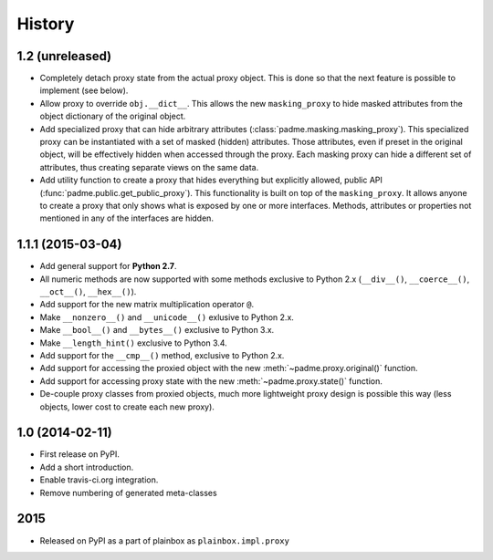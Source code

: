 .. :changelog:

History
=======

1.2 (unreleased)
----------------

* Completely detach proxy state from the actual proxy object. This is done so
  that the next feature is possible to implement (see below).
* Allow proxy to override ``obj.__dict__``. This allows the new
  ``masking_proxy`` to hide masked attributes from the object dictionary of the
  original object.
* Add specialized proxy that can hide arbitrary attributes
  (:class:`padme.masking.masking_proxy`). This specialized proxy can be
  instantiated with a set of masked (hidden) attributes. Those attributes, even
  if preset in the original object, will be effectively hidden when accessed
  through the proxy. Each masking proxy can hide a different set of attributes,
  thus creating separate views on the same data.
* Add utility function to create a proxy that hides everything but explicitly
  allowed, public API (:func:`padme.public.get_public_proxy`). This
  functionality is built on top of the ``masking_proxy``. It allows anyone to
  create a proxy that only shows what is exposed by one or more interfaces.
  Methods, attributes or properties not mentioned in any of the interfaces are
  hidden.

1.1.1 (2015-03-04)
------------------
* Add general support for **Python 2.7**.
* All numeric methods are now supported with some methods
  exclusive to Python 2.x (``__div__()``, ``__coerce__()``,
  ``__oct__()``, ``__hex__()``).
* Add support for the new matrix multiplication operator ``@``.
* Make ``__nonzero__()`` and ``__unicode__()`` exlusive to Python 2.x.
* Make ``__bool__()`` and ``__bytes__()`` exclusive to Python 3.x.
* Make ``__length_hint()`` exclusive to Python 3.4.
* Add support for the ``__cmp__()`` method, exclusive to Python 2.x.
* Add support for accessing the proxied object with the new
  :meth:`~padme.proxy.original()` function.
* Add support for accessing proxy state with the new
  :meth:`~padme.proxy.state()` function.
* De-couple proxy classes from proxied objects, much more lightweight proxy
  design is possible this way (less objects, lower cost to create each new proxy).

1.0 (2014-02-11)
----------------

* First release on PyPI.
* Add a short introduction. 
* Enable travis-ci.org integration.
* Remove numbering of generated meta-classes

2015
----

* Released on PyPI as a part of plainbox as ``plainbox.impl.proxy``
